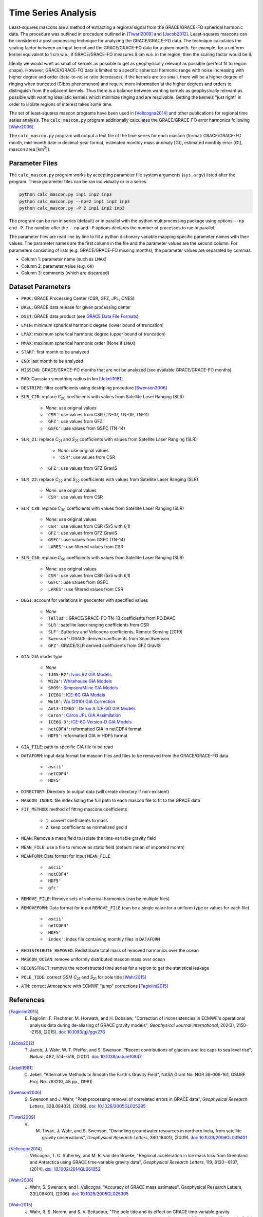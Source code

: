 ====================
Time Series Analysis
====================

Least-squares mascons are a method of extracting a regional signal from the
GRACE/GRACE-FO spherical harmonic data.
The procedure was outlined in procedure outlined in
[Tiwari2009]_ and [Jacob2012]_.
Least-squares mascons can be considered a post-processing technique for
analyzing the GRACE/GRACE-FO data.
The technique calculates the scaling factor between an input kernel and the
GRACE/GRACE-FO data for a given month.
For example, for a uniform kernel equivalent to 1 cm w.e.,
if GRACE/GRACE-FO measures 6 cm w.e. in the region, then the scaling factor would be 6.

Ideally we would want as small of kernels as possible to get as geophysically
relevant as possible (perfect fit to region shape).
However, GRACE/GRACE-FO data is limited to a specific spherical harmonic range
with noise increasing with higher degree and order (data-to-noise ratio decreases).
If the kernels are too small, there will be a higher degree of ringing when
truncated (Gibbs phenomenon) and require more information at the higher degrees
and orders to distinguish from the adjacent kernels.
Thus there is a balance between wanting kernels as geophysically relevant as
possible with wanting idealistic kernels which minimize ringing and are resolvable.
Getting the kernels "just right" in order to isolate regions of interest takes some time.

The set of least-squares mascon programs have been used in [Velicogna2014]_
and other publications for regional time series analysis.
The ``calc_mascon.py`` program additionally calculates the GRACE/GRACE-FO error
harmonics following [Wahr2006]_.

The ``calc_mascon.py`` program will output a text file of the time series for each mascon
(format: GRACE/GRACE-FO month, mid-month date in decimal-year format,
estimated monthly mass anomaly [Gt], estimated monthly error [Gt],
mascon area [km\ :sup:`2`]).

Parameter Files
###############

The ``calc_mascon.py`` program works by accepting parameter file system arguments
(``sys.argv``) listed after the program.
These parameter files can be ran individually or in a series.

.. code-block:: bash

	python calc_mascon.py inp1 inp2 inp3
	python calc_mascon.py --np=2 inp1 inp2 inp3
	python calc_mascon.py -P 2 inp1 inp2 inp3

The program can be run in series (default) or in parallel with the python
multiprocessing package using options ``--np`` and ``-P``.
The number after the ``--np`` and ``-P`` options declares the number of processes to run in parallel.

The parameter files are read line by line to fill a python dictionary variable
mapping specific parameter names with their values.
The parameter names are the first column in the file and the parameter values are the second column.
For parameters consisting of lists (e.g. GRACE/GRACE-FO missing months),
the parameter values are separated by commas.

- Column 1: parameter name (such as ``LMAX``)
- Column 2: parameter value (e.g. ``60``)
- Column 3: comments (which are discarded)

Dataset Parameters
##################

- ``PROC``: GRACE Processing Center (CSR, GFZ, JPL, CNES)
- ``DREL``: GRACE data release for given processing center
- ``DSET``: GRACE data product (see `GRACE Data File Formats <./GRACE-Data-File-Formats.html>`_)
- ``LMIN``: minimum spherical harmonic degree (lower bound of truncation)
- ``LMAX``: maximum spherical harmonic degree (upper bound of truncation)
- ``MMAX``: maximum spherical harmonic order (None if ``LMAX``)
- ``START``: first month to be analyzed
- ``END``: last month to be analyzed
- ``MISSING``: GRACE/GRACE-FO months that are not be analyzed (see available GRACE/GRACE-FO months)
- ``RAD``: Gaussian smoothing radius in km [Jekeli1981]_
- ``DESTRIPE``: filter coefficients using destriping procedure [Swenson2006]_
- ``SLR_C20``: replace *C*\ :sub:`20` coefficients with values from Satellite Laser Ranging (SLR)

	* `None`: use original values
	* ``'CSR'``: use values from CSR (TN-07, TN-09, TN-11)
	* ``'GFZ'``: use values from GFZ
	* ``'GSFC'``: use values from GSFC (TN-14)

- ``SLR_21``: replace *C*\ :sub:`21` and *S*\ :sub:`21` coefficients with values from Satellite Laser Ranging (SLR)

	* `None`: use original values
	* ``'CSR'``: use values from CSR
    * ``'GFZ'``: use values from GFZ GravIS

- ``SLR_22``: replace *C*\ :sub:`22` and *S*\ :sub:`22` coefficients with values from Satellite Laser Ranging (SLR)

	* `None`: use original values
	* ``'CSR'``: use values from CSR

- ``SLR_C30``: replace *C*\ :sub:`30` coefficients with values from Satellite Laser Ranging (SLR)

	* `None`: use original values
	* ``'CSR'``: use values from CSR (5x5 with 6,1)
	* ``'GFZ'``: use values from GFZ GravIS
	* ``'GSFC'``: use values from GSFC (TN-14)
	* ``'LARES'``: use filtered values from CSR

- ``SLR_C50``: replace *C*\ :sub:`50` coefficients with values from Satellite Laser Ranging (SLR)

	* `None`: use original values
	* ``'CSR'``: use values from CSR (5x5 with 6,1)
	* ``'GSFC'``: use values from GSFC
	* ``'LARES'``: use filtered values from CSR

- ``DEG1``: account for variations in geocenter with specified values

	* `None`
	* ``'Tellus'``: GRACE/GRACE-FO TN-13 coefficients from PO.DAAC
	* ``'SLR'``: satellite laser ranging coefficients from CSR
	* ``'SLF'``: Sutterley and Velicogna coefficients, Remote Sensing (2019)
	* ``'Swenson'``: GRACE-derived coefficients from Sean Swenson
	* ``'GFZ'``: GRACE/SLR derived coefficients from GFZ GravIS

- ``GIA``: GIA model type

     * `None`
     * ``'IJ05-R2'``: `Ivins R2 GIA Models <https://doi.org/10.1002/jgrb.50208>`_
     * ``'W12a'``: `Whitehouse GIA Models <https://doi.org/10.1111/j.1365-246X.2012.05557.x>`_
     * ``'SM09'``: `Simpson/Milne GIA Models <https://doi.org/10.1029/2010JB007776>`_
     * ``'ICE6G'``: `ICE-6G GIA Models <https://doi.org/10.1002/2014JB011176>`_
     * ``'Wu10'``: `Wu (2010) GIA Correction <https://doi.org/10.1038/ngeo938>`_
     * ``'AW13-ICE6G'``: `Geruo A ICE-6G GIA Models <https://doi.org/10.1093/gji/ggs030>`_
     * ``'Caron'``: `Caron JPL GIA Assimilation <https://doi.org/10.1002/2017GL076644>`_
     * ``'ICE6G-D'``: `ICE-6G Version-D GIA Models <https://doi.org/10.1002/2016JB013844>`_
     * ``'netCDF4'``: reformatted GIA in netCDF4 format
     * ``'HDF5'``: reformatted GIA in HDF5 format

- ``GIA_FILE``: path to specific GIA file to be read

- ``DATAFORM``: input data format for mascon files and files to be removed from the GRACE/GRACE-FO data

	* ``'ascii'``
	* ``'netCDF4'``
	* ``'HDF5'``

- ``DIRECTORY``: Directory to output data (will create directory if non-existent)
- ``MASCON_INDEX``: file index listing the full path to each mascon file to fit to the GRACE data
- ``FIT_METHOD``: method of fitting mascons coefficients

	* ``1``: convert coefficients to mass
	* ``2``: keep coefficients as normalized geoid

- ``MEAN``: Remove a mean field to isolate the time-variable gravity field
- ``MEAN_FILE``: use a file to remove as static field (default: mean of imported month)
- ``MEANFORM``: Data format for input ``MEAN_FILE``

	* ``'ascii'``
	* ``'netCDF4'``
	* ``'HDF5'``
	* ``'gfc'``

- ``REMOVE_FILE``: Remove sets of spherical harmonics (can be multiple files)
- ``REMOVEFORM``: Data format for input ``REMOVE_FILE`` (can be a single value for a uniform type or values for each file)

	* ``'ascii'``
	* ``'netCDF4'``
	* ``'HDF5'``
	* ``'index'``: index file containing monthly files in ``DATAFORM``

- ``REDISTRIBUTE_REMOVED``: Redistribute total mass of removed harmonics over the ocean
- ``MASCON_OCEAN``: remove uniformly distributed mascon mass over ocean
- ``RECONSTRUCT``: remove the reconstructed time series for a region to get the statistical leakage
- ``POLE_TIDE``: correct GSM *C*\ :sub:`21` and *S*\ :sub:`21` for pole tide [Wahr2015]_
- ``ATM``: correct Atmosphere with ECMWF "jump" corrections [Fagiolini2015]_

References
##########

.. [Fagiolini2015] E. Fagiolini, F. Flechtner, M. Horwath, and H. Dobslaw, "Correction of inconsistencies in ECMWF's operational analysis data during de-aliasing of GRACE gravity models", *Geophysical Journal International*, 202(3), 2150--2158, (2015). `doi: 10.1093/gji/ggv276 <https://doi.org/10.1093/gji/ggv276>`_

.. [Jacob2012] T. Jacob, J. Wahr, W. T. Pfeffer, and S. Swenson, "Recent contributions of glaciers and ice caps to sea level rise", *Nature*, 482, 514--518, (2012). `doi: 10.1038/nature10847 <https://doi.org/10.1038/nature10847>`_

.. [Jekeli1981] C. Jekeli, "Alternative Methods to Smooth the Earth's Gravity Field", NASA Grant No. NGR 36-008-161, OSURF Proj. No. 783210, 48 pp., (1981).

.. [Swenson2006] S. Swenson and J. Wahr, "Post‐processing removal of correlated errors in GRACE data", *Geophysical Research Letters*, 33(L08402), (2006). `doi: 10.1029/2005GL025285 <https://doi.org/10.1029/2005GL025285>`_

.. [Tiwari2009] V. M. Tiwari, J. Wahr, and S. Swenson, "Dwindling groundwater resources in northern India, from satellite gravity observations", *Geophysical Research Letters*, 36(L18401), (2009). `doi: 10.1029/2009GL039401 <https://doi.org/10.1029/2009GL039401>`_

.. [Velicogna2014] I. Velicogna, T. C. Sutterley, and M. R. van den Broeke, "Regional acceleration in ice mass loss from Greenland and Antarctica using GRACE time‐variable gravity data", *Geophysical Research Letters*, 119, 8130--8137, (2014). `doi: 10.1002/2014GL061052 <https://doi.org/10.1002/2014GL061052>`_

.. [Wahr2006] J. Wahr, S. Swenson, and I. Velicogna, "Accuracy of GRACE mass estimates", Geophysical Research Letters, 33(L06401), (2006). `doi: 10.1029/2005GL025305 <https://doi.org/10.1029/2005GL025305>`_

.. [Wahr2015] J. Wahr, R. S. Nerem, and S. V. Bettadpur, "The pole tide and its effect on GRACE time‐variable gravity measurements: Implications for estimates of surface mass variations". *Journal of Geophysical Research: Solid Earth*, 120, 4597--4615. `doi: 10.1002/2015JB011986 <https://doi.org/10.1002/2015JB011986>`_
